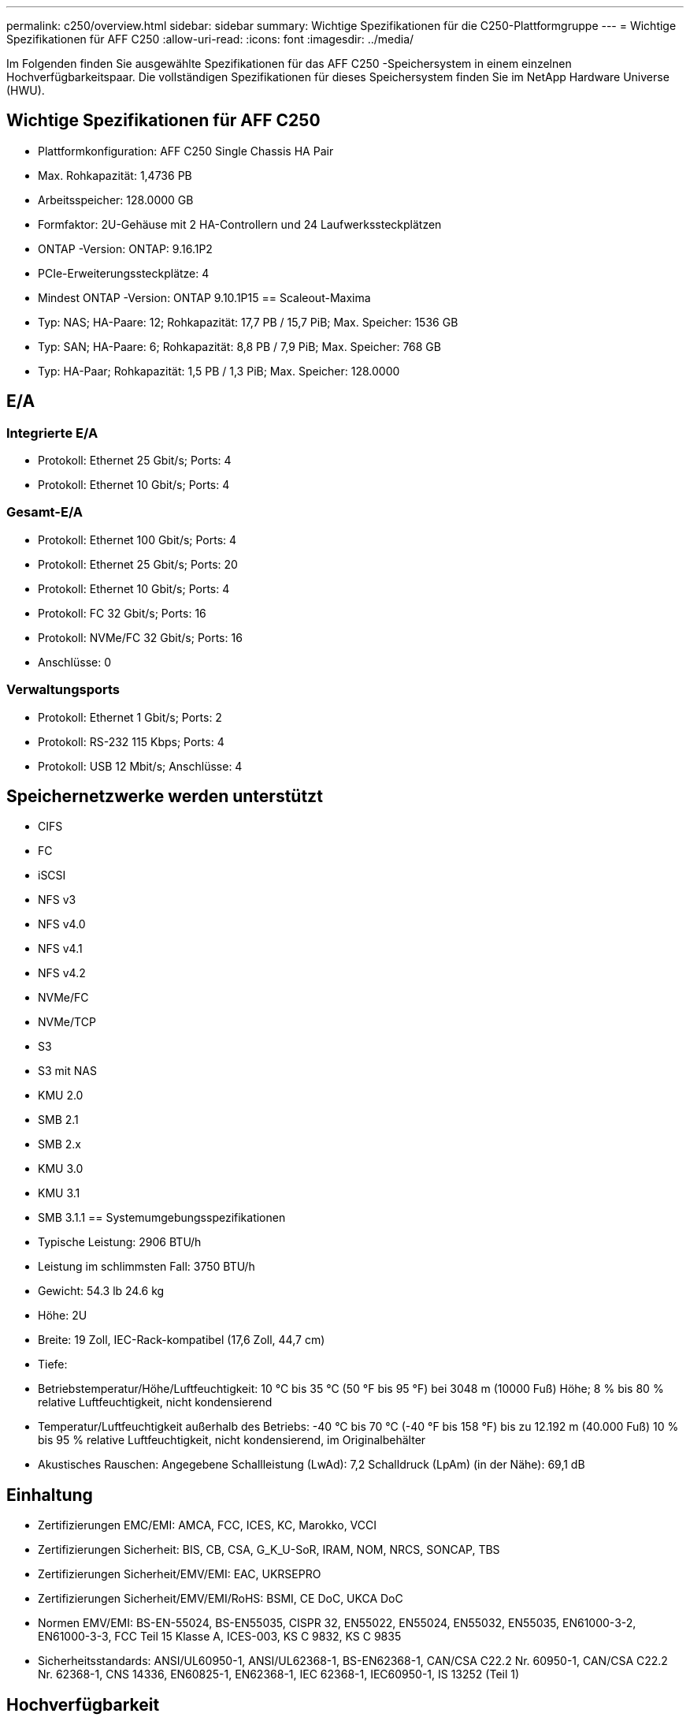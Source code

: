 ---
permalink: c250/overview.html 
sidebar: sidebar 
summary: Wichtige Spezifikationen für die C250-Plattformgruppe 
---
= Wichtige Spezifikationen für AFF C250
:allow-uri-read: 
:icons: font
:imagesdir: ../media/


[role="lead"]
Im Folgenden finden Sie ausgewählte Spezifikationen für das AFF C250 -Speichersystem in einem einzelnen Hochverfügbarkeitspaar.  Die vollständigen Spezifikationen für dieses Speichersystem finden Sie im NetApp Hardware Universe (HWU).



== Wichtige Spezifikationen für AFF C250

* Plattformkonfiguration: AFF C250 Single Chassis HA Pair
* Max. Rohkapazität: 1,4736 PB
* Arbeitsspeicher: 128.0000 GB
* Formfaktor: 2U-Gehäuse mit 2 HA-Controllern und 24 Laufwerkssteckplätzen
* ONTAP -Version: ONTAP: 9.16.1P2
* PCIe-Erweiterungssteckplätze: 4
* Mindest ONTAP -Version: ONTAP 9.10.1P15 == Scaleout-Maxima
* Typ: NAS; HA-Paare: 12; Rohkapazität: 17,7 PB / 15,7 PiB; Max. Speicher: 1536 GB
* Typ: SAN; HA-Paare: 6; Rohkapazität: 8,8 PB / 7,9 PiB; Max. Speicher: 768 GB
* Typ: HA-Paar; Rohkapazität: 1,5 PB / 1,3 PiB; Max. Speicher: 128.0000




== E/A



=== Integrierte E/A

* Protokoll: Ethernet 25 Gbit/s; Ports: 4
* Protokoll: Ethernet 10 Gbit/s; Ports: 4




=== Gesamt-E/A

* Protokoll: Ethernet 100 Gbit/s; Ports: 4
* Protokoll: Ethernet 25 Gbit/s; Ports: 20
* Protokoll: Ethernet 10 Gbit/s; Ports: 4
* Protokoll: FC 32 Gbit/s; Ports: 16
* Protokoll: NVMe/FC 32 Gbit/s; Ports: 16
* Anschlüsse: 0




=== Verwaltungsports

* Protokoll: Ethernet 1 Gbit/s; Ports: 2
* Protokoll: RS-232 115 Kbps; Ports: 4
* Protokoll: USB 12 Mbit/s; Anschlüsse: 4




== Speichernetzwerke werden unterstützt

* CIFS
* FC
* iSCSI
* NFS v3
* NFS v4.0
* NFS v4.1
* NFS v4.2
* NVMe/FC
* NVMe/TCP
* S3
* S3 mit NAS
* KMU 2.0
* SMB 2.1
* SMB 2.x
* KMU 3.0
* KMU 3.1
* SMB 3.1.1 == Systemumgebungsspezifikationen
* Typische Leistung: 2906 BTU/h
* Leistung im schlimmsten Fall: 3750 BTU/h
* Gewicht: 54.3 lb 24.6 kg
* Höhe: 2U
* Breite: 19 Zoll, IEC-Rack-kompatibel (17,6 Zoll, 44,7 cm)
* Tiefe:
* Betriebstemperatur/Höhe/Luftfeuchtigkeit: 10 °C bis 35 °C (50 °F bis 95 °F) bei 3048 m (10000 Fuß) Höhe; 8 % bis 80 % relative Luftfeuchtigkeit, nicht kondensierend
* Temperatur/Luftfeuchtigkeit außerhalb des Betriebs: -40 °C bis 70 °C (-40 °F bis 158 °F) bis zu 12.192 m (40.000 Fuß) 10 % bis 95 % relative Luftfeuchtigkeit, nicht kondensierend, im Originalbehälter
* Akustisches Rauschen: Angegebene Schallleistung (LwAd): 7,2 Schalldruck (LpAm) (in der Nähe): 69,1 dB




== Einhaltung

* Zertifizierungen EMC/EMI: AMCA, FCC, ICES, KC, Marokko, VCCI
* Zertifizierungen Sicherheit: BIS, CB, CSA, G_K_U-SoR, IRAM, NOM, NRCS, SONCAP, TBS
* Zertifizierungen Sicherheit/EMV/EMI: EAC, UKRSEPRO
* Zertifizierungen Sicherheit/EMV/EMI/RoHS: BSMI, CE DoC, UKCA DoC
* Normen EMV/EMI: BS-EN-55024, BS-EN55035, CISPR 32, EN55022, EN55024, EN55032, EN55035, EN61000-3-2, EN61000-3-3, FCC Teil 15 Klasse A, ICES-003, KS C 9832, KS C 9835
* Sicherheitsstandards: ANSI/UL60950-1, ANSI/UL62368-1, BS-EN62368-1, CAN/CSA C22.2 Nr. 60950-1, CAN/CSA C22.2 Nr. 62368-1, CNS 14336, EN60825-1, EN62368-1, IEC 62368-1, IEC60950-1, IS 13252 (Teil 1)




== Hochverfügbarkeit

* Ethernet-basierter Baseboard Management Controller (BMC) und ONTAP Verwaltungsschnittstelle
* Redundante Hot-Swap-fähige Controller
* Redundante Hot-Swap-fähige Netzteile

